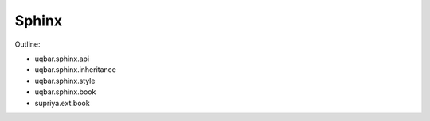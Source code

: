 Sphinx
======

Outline:

- uqbar.sphinx.api
- uqbar.sphinx.inheritance
- uqbar.sphinx.style
- uqbar.sphinx.book
- supriya.ext.book
